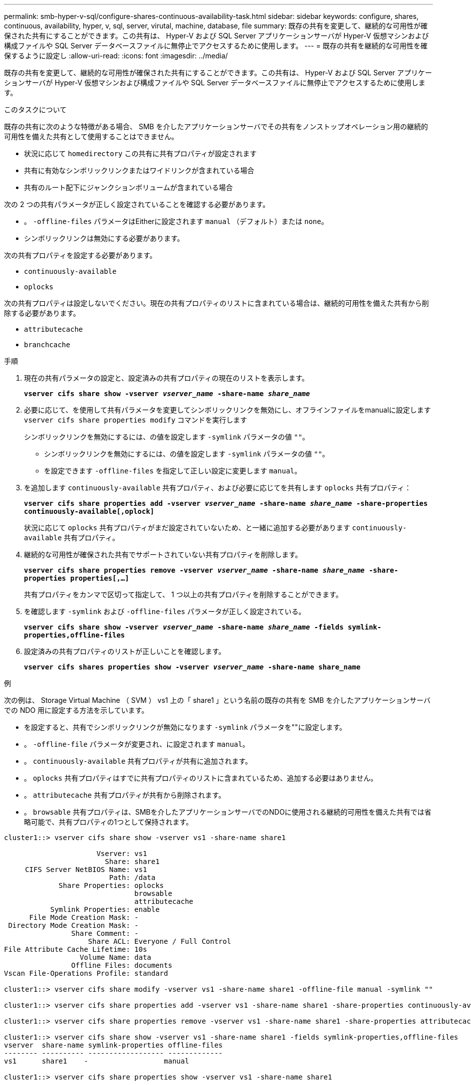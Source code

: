 ---
permalink: smb-hyper-v-sql/configure-shares-continuous-availability-task.html 
sidebar: sidebar 
keywords: configure, shares, continuous, availability, hyper, v, sql, server, virutal, machine, database, file 
summary: 既存の共有を変更して、継続的な可用性が確保された共有にすることができます。この共有は、 Hyper-V および SQL Server アプリケーションサーバが Hyper-V 仮想マシンおよび構成ファイルや SQL Server データベースファイルに無停止でアクセスするために使用します。 
---
= 既存の共有を継続的な可用性を確保するように設定し
:allow-uri-read: 
:icons: font
:imagesdir: ../media/


[role="lead"]
既存の共有を変更して、継続的な可用性が確保された共有にすることができます。この共有は、 Hyper-V および SQL Server アプリケーションサーバが Hyper-V 仮想マシンおよび構成ファイルや SQL Server データベースファイルに無停止でアクセスするために使用します。

.このタスクについて
既存の共有に次のような特徴がある場合、 SMB を介したアプリケーションサーバでその共有をノンストップオペレーション用の継続的可用性を備えた共有として使用することはできません。

* 状況に応じて `homedirectory` この共有に共有プロパティが設定されます
* 共有に有効なシンボリックリンクまたはワイドリンクが含まれている場合
* 共有のルート配下にジャンクションボリュームが含まれている場合


次の 2 つの共有パラメータが正しく設定されていることを確認する必要があります。

* 。 `-offline-files` パラメータはEitherに設定されます `manual` （デフォルト）または `none`。
* シンボリックリンクは無効にする必要があります。


次の共有プロパティを設定する必要があります。

* `continuously-available`
* `oplocks`


次の共有プロパティは設定しないでください。現在の共有プロパティのリストに含まれている場合は、継続的可用性を備えた共有から削除する必要があります。

* `attributecache`
* `branchcache`


.手順
. 現在の共有パラメータの設定と、設定済みの共有プロパティの現在のリストを表示します。
+
`*vserver cifs share show -vserver _vserver_name_ -share-name _share_name_*`

. 必要に応じて、を使用して共有パラメータを変更してシンボリックリンクを無効にし、オフラインファイルをmanualに設定します `vserver cifs share properties modify` コマンドを実行します
+
シンボリックリンクを無効にするには、の値を設定します `-symlink` パラメータの値 `""`。

+
** シンボリックリンクを無効にするには、の値を設定します `-symlink` パラメータの値 `""`。
** を設定できます `-offline-files` を指定して正しい設定に変更します `manual`。


. を追加します `continuously-available` 共有プロパティ、および必要に応じてを共有します `oplocks` 共有プロパティ：
+
`*vserver cifs share properties add -vserver _vserver_name_ -share-name _share_name_ -share-properties continuously-available[,oplock]*`

+
状況に応じて `oplocks` 共有プロパティがまだ設定されていないため、と一緒に追加する必要があります `continuously-available` 共有プロパティ。

. 継続的な可用性が確保された共有でサポートされていない共有プロパティを削除します。
+
`*vserver cifs share properties remove -vserver _vserver_name_ -share-name _share_name_ -share-properties properties[,...]*`

+
共有プロパティをカンマで区切って指定して、 1 つ以上の共有プロパティを削除することができます。

. を確認します `-symlink` および `-offline-files` パラメータが正しく設定されている。
+
`*vserver cifs share show -vserver _vserver_name_ -share-name _share_name_ -fields symlink-properties,offline-files*`

. 設定済みの共有プロパティのリストが正しいことを確認します。
+
`*vserver cifs shares properties show -vserver _vserver_name_ -share-name share_name*`



.例
次の例は、 Storage Virtual Machine （ SVM ） vs1 上の「 share1 」という名前の既存の共有を SMB を介したアプリケーションサーバでの NDO 用に設定する方法を示しています。

* を設定すると、共有でシンボリックリンクが無効になります `-symlink` パラメータを""に設定します。
* 。 `-offline-file` パラメータが変更され、に設定されます `manual`。
* 。 `continuously-available` 共有プロパティが共有に追加されます。
* 。 `oplocks` 共有プロパティはすでに共有プロパティのリストに含まれているため、追加する必要はありません。
* 。 `attributecache` 共有プロパティが共有から削除されます。
* 。 `browsable` 共有プロパティは、SMBを介したアプリケーションサーバでのNDOに使用される継続的可用性を備えた共有では省略可能で、共有プロパティの1つとして保持されます。


[listing]
----
cluster1::> vserver cifs share show -vserver vs1 -share-name share1

                      Vserver: vs1
                        Share: share1
     CIFS Server NetBIOS Name: vs1
                         Path: /data
             Share Properties: oplocks
                               browsable
                               attributecache
           Symlink Properties: enable
      File Mode Creation Mask: -
 Directory Mode Creation Mask: -
                Share Comment: -
                    Share ACL: Everyone / Full Control
File Attribute Cache Lifetime: 10s
                  Volume Name: data
                Offline Files: documents
Vscan File-Operations Profile: standard

cluster1::> vserver cifs share modify -vserver vs1 -share-name share1 -offline-file manual -symlink ""

cluster1::> vserver cifs share properties add -vserver vs1 -share-name share1 -share-properties continuously-available

cluster1::> vserver cifs share properties remove -vserver vs1 -share-name share1 -share-properties attributecache

cluster1::> vserver cifs share show -vserver vs1 -share-name share1 -fields symlink-properties,offline-files
vserver  share-name symlink-properties offline-files
-------- ---------- ------------------ -------------
vs1      share1    -                  manual

cluster1::> vserver cifs share properties show -vserver vs1 -share-name share1

         Vserver: vs1
           Share: share1
Share Properties: oplocks
                  browsable
                  continuously-available
----
